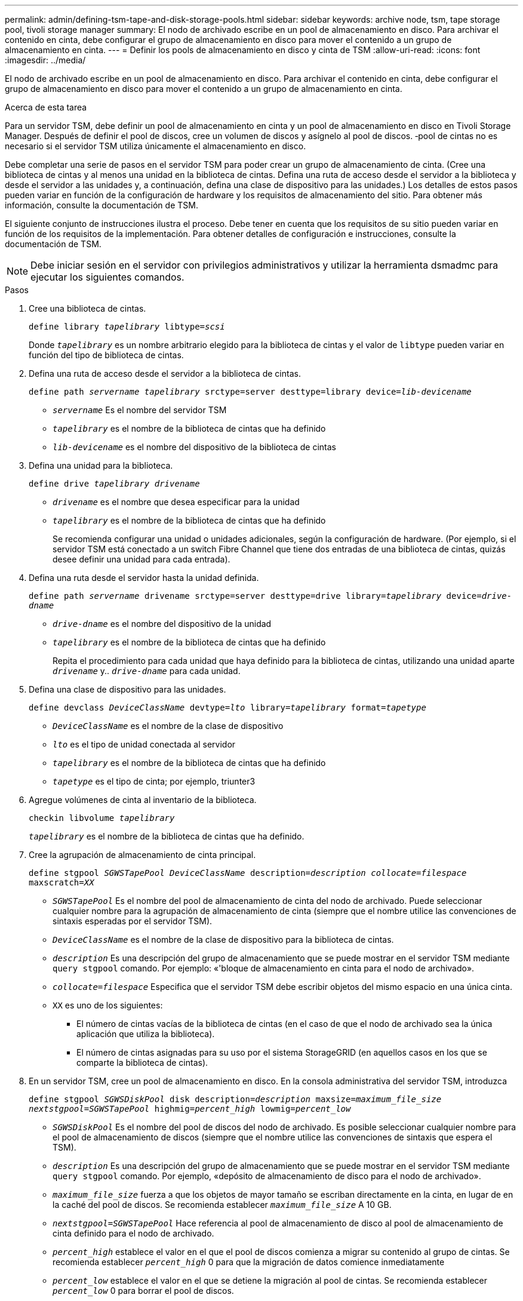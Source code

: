 ---
permalink: admin/defining-tsm-tape-and-disk-storage-pools.html 
sidebar: sidebar 
keywords: archive node, tsm, tape storage pool, tivoli storage manager 
summary: El nodo de archivado escribe en un pool de almacenamiento en disco. Para archivar el contenido en cinta, debe configurar el grupo de almacenamiento en disco para mover el contenido a un grupo de almacenamiento en cinta. 
---
= Definir los pools de almacenamiento en disco y cinta de TSM
:allow-uri-read: 
:icons: font
:imagesdir: ../media/


[role="lead"]
El nodo de archivado escribe en un pool de almacenamiento en disco. Para archivar el contenido en cinta, debe configurar el grupo de almacenamiento en disco para mover el contenido a un grupo de almacenamiento en cinta.

.Acerca de esta tarea
Para un servidor TSM, debe definir un pool de almacenamiento en cinta y un pool de almacenamiento en disco en Tivoli Storage Manager. Después de definir el pool de discos, cree un volumen de discos y asígnelo al pool de discos. ‐pool de cintas no es necesario si el servidor TSM utiliza únicamente el almacenamiento en disco.

Debe completar una serie de pasos en el servidor TSM para poder crear un grupo de almacenamiento de cinta. (Cree una biblioteca de cintas y al menos una unidad en la biblioteca de cintas. Defina una ruta de acceso desde el servidor a la biblioteca y desde el servidor a las unidades y, a continuación, defina una clase de dispositivo para las unidades.) Los detalles de estos pasos pueden variar en función de la configuración de hardware y los requisitos de almacenamiento del sitio. Para obtener más información, consulte la documentación de TSM.

El siguiente conjunto de instrucciones ilustra el proceso. Debe tener en cuenta que los requisitos de su sitio pueden variar en función de los requisitos de la implementación. Para obtener detalles de configuración e instrucciones, consulte la documentación de TSM.


NOTE: Debe iniciar sesión en el servidor con privilegios administrativos y utilizar la herramienta dsmadmc para ejecutar los siguientes comandos.

.Pasos
. Cree una biblioteca de cintas.
+
`define library _tapelibrary_ libtype=_scsi_`

+
Donde `_tapelibrary_` es un nombre arbitrario elegido para la biblioteca de cintas y el valor de `libtype` pueden variar en función del tipo de biblioteca de cintas.

. Defina una ruta de acceso desde el servidor a la biblioteca de cintas.
+
`define path _servername tapelibrary_ srctype=server desttype=library device=_lib-devicename_`

+
** `_servername_` Es el nombre del servidor TSM
** `_tapelibrary_` es el nombre de la biblioteca de cintas que ha definido
** `_lib-devicename_` es el nombre del dispositivo de la biblioteca de cintas


. Defina una unidad para la biblioteca.
+
`define drive _tapelibrary_ _drivename_`

+
** `_drivename_` es el nombre que desea especificar para la unidad
** `_tapelibrary_` es el nombre de la biblioteca de cintas que ha definido
+
Se recomienda configurar una unidad o unidades adicionales, según la configuración de hardware. (Por ejemplo, si el servidor TSM está conectado a un switch Fibre Channel que tiene dos entradas de una biblioteca de cintas, quizás desee definir una unidad para cada entrada).



. Defina una ruta desde el servidor hasta la unidad definida.
+
`define path _servername_ drivename srctype=server desttype=drive library=_tapelibrary_ device=_drive-dname_`

+
** `_drive-dname_` es el nombre del dispositivo de la unidad
** `_tapelibrary_` es el nombre de la biblioteca de cintas que ha definido
+
Repita el procedimiento para cada unidad que haya definido para la biblioteca de cintas, utilizando una unidad aparte `_drivename_` y.. `_drive-dname_` para cada unidad.



. Defina una clase de dispositivo para las unidades.
+
`define devclass _DeviceClassName_ devtype=_lto_ library=_tapelibrary_ format=_tapetype_`

+
** `_DeviceClassName_` es el nombre de la clase de dispositivo
** `_lto_` es el tipo de unidad conectada al servidor
** `_tapelibrary_` es el nombre de la biblioteca de cintas que ha definido
** `_tapetype_` es el tipo de cinta; por ejemplo, triunter3


. Agregue volúmenes de cinta al inventario de la biblioteca.
+
`checkin libvolume _tapelibrary_`

+
`_tapelibrary_` es el nombre de la biblioteca de cintas que ha definido.

. Cree la agrupación de almacenamiento de cinta principal.
+
`define stgpool _SGWSTapePool_ _DeviceClassName_ description=_description_ _collocate=filespace_ maxscratch=_XX_`

+
** `_SGWSTapePool_` Es el nombre del pool de almacenamiento de cinta del nodo de archivado. Puede seleccionar cualquier nombre para la agrupación de almacenamiento de cinta (siempre que el nombre utilice las convenciones de sintaxis esperadas por el servidor TSM).
** `_DeviceClassName_` es el nombre de la clase de dispositivo para la biblioteca de cintas.
** `_description_` Es una descripción del grupo de almacenamiento que se puede mostrar en el servidor TSM mediante `query stgpool` comando. Por ejemplo: «'bloque de almacenamiento en cinta para el nodo de archivado».
** `_collocate=filespace_` Especifica que el servidor TSM debe escribir objetos del mismo espacio en una única cinta.
** `XX` es uno de los siguientes:
+
*** El número de cintas vacías de la biblioteca de cintas (en el caso de que el nodo de archivado sea la única aplicación que utiliza la biblioteca).
*** El número de cintas asignadas para su uso por el sistema StorageGRID (en aquellos casos en los que se comparte la biblioteca de cintas).




. En un servidor TSM, cree un pool de almacenamiento en disco. En la consola administrativa del servidor TSM, introduzca
+
`define stgpool _SGWSDiskPool_ disk description=_description_ maxsize=_maximum_file_size nextstgpool=SGWSTapePool_ highmig=_percent_high_ lowmig=_percent_low_`

+
** `_SGWSDiskPool_` Es el nombre del pool de discos del nodo de archivado. Es posible seleccionar cualquier nombre para el pool de almacenamiento de discos (siempre que el nombre utilice las convenciones de sintaxis que espera el TSM).
** `_description_` Es una descripción del grupo de almacenamiento que se puede mostrar en el servidor TSM mediante `query stgpool` comando. Por ejemplo, «depósito de almacenamiento de disco para el nodo de archivado».
**  `_maximum_file_size_` fuerza a que los objetos de mayor tamaño se escriban directamente en la cinta, en lugar de en la caché del pool de discos. Se recomienda establecer `_maximum_file_size_` A 10 GB.
** `_nextstgpool=SGWSTapePool_` Hace referencia al pool de almacenamiento de disco al pool de almacenamiento de cinta definido para el nodo de archivado.
**  `_percent_high_` establece el valor en el que el pool de discos comienza a migrar su contenido al grupo de cintas. Se recomienda establecer `_percent_high_` 0 para que la migración de datos comience inmediatamente
**  `_percent_low_` establece el valor en el que se detiene la migración al pool de cintas. Se recomienda establecer `_percent_low_` 0 para borrar el pool de discos.


. En un servidor TSM, cree un volumen de disco (o volúmenes) y asígnelo al pool de discos.
+
`define volume _SGWSDiskPool_ _volume_name_ formatsize=_size_`

+
** `_SGWSDiskPool_` es el nombre del pool de discos.
** `_volume_name_` es la ruta completa a la ubicación del volumen (por ejemplo, `/var/local/arc/stage6.dsm`) En el servidor TSM en el que escribe el contenido del pool de discos como preparación para la transferencia a cinta.
** `_size_` Es el tamaño, en MB, del volumen de disco.
+
Por ejemplo, para crear un único volumen de disco de forma que el contenido de un pool de discos llene una única cinta, configure el valor del tamaño en 200000 cuando el volumen de cinta tenga una capacidad de 200 GB.

+
Sin embargo, es posible que sea conveniente crear varios volúmenes de disco de un tamaño menor, ya que el servidor TSM puede escribir en cada volumen del pool de discos. Por ejemplo, si el tamaño de la cinta es 250 GB, cree 25 volúmenes de disco con un tamaño de 10 GB (10000) cada uno.

+
El servidor TSM preasigna espacio en el directorio para el volumen de disco. Esto puede tardar algún tiempo en completarse (más de tres horas para un volumen de disco de 200 GB).




